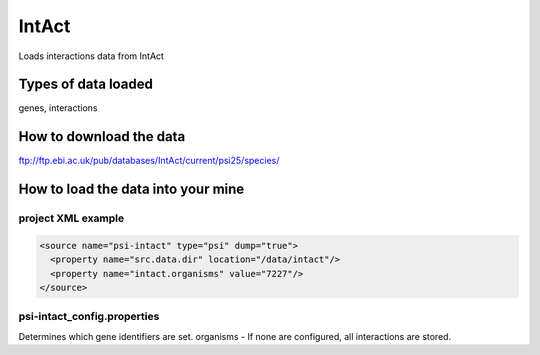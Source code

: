 IntAct
================================

Loads interactions data from IntAct

Types of data loaded
--------------------

genes, interactions 

How to download the data 
---------------------------

ftp://ftp.ebi.ac.uk/pub/databases/IntAct/current/psi25/species/

How to load the data into your mine
--------------------------------------

project XML example
~~~~~~~~~~~~~~~~~~~~~~~~~~~~~~~~

.. code-block:: xml

    <source name="psi-intact" type="psi" dump="true">
      <property name="src.data.dir" location="/data/intact"/>
      <property name="intact.organisms" value="7227"/>
    </source>


psi-intact_config.properties
~~~~~~~~~~~~~~~~~~~~~~~~~~~~~~~~

Determines which gene identifiers are set. organisms - If none are configured, all interactions are stored.


.. index:: IntAct
